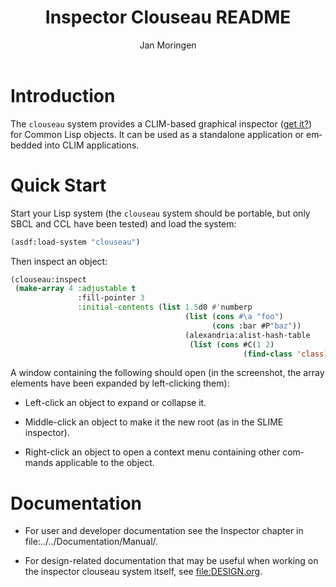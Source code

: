 #+TITLE:    Inspector Clouseau README
#+AUTHOR:   Jan Moringen
#+EMAIL:    jmoringe@techfak.uni-bielefeld.de
#+LANGUAGE: en

#+OPTIONS: num:nil

* Introduction

  The ~clouseau~ system provides a CLIM-based graphical inspector ([[https://en.wikipedia.org/wiki/Inspector_Clouseau][get
  it?]]) for Common Lisp objects. It can be used as a standalone
  application or embedded into CLIM applications.

* Quick Start

  Start your Lisp system (the ~clouseau~ system should be portable,
  but only SBCL and CCL have been tested) and load the system:

  #+BEGIN_SRC lisp :exports both :results silent
    (asdf:load-system "clouseau")
  #+END_SRC

  Then inspect an object:

  #+BEGIN_SRC lisp :exports code
    (clouseau:inspect
     (make-array 4 :adjustable t
                   :fill-pointer 3
                   :initial-contents (list 1.5d0 #'numberp
                                           (list (cons #\a "foo")
                                                 (cons :bar #P"baz"))
                                           (alexandria:alist-hash-table
                                            (list (cons #C(1 2)
                                                        (find-class 'class)))))))
  #+END_SRC

  A window containing the following should open (in the screenshot,
  the array elements have been expanded by left-clicking them):

  [[file:../../Documentation/Manual/figures/clouseau-startup-screenshot.png]]

  + Left-click an object to expand or collapse it.

  + Middle-click an object to make it the new root (as in the SLIME
    inspector).

  + Right-click an object to open a context menu containing other
    commands applicable to the object.

* Documentation

  + For user and developer documentation see the Inspector chapter in
    file:../../Documentation/Manual/.

  + For design-related documentation that may be useful when working
    on the inspector clouseau system itself, see [[file:DESIGN.org]].

